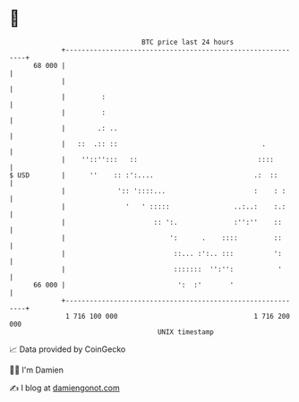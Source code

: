 * 👋

#+begin_example
                                    BTC price last 24 hours                    
                +------------------------------------------------------------+ 
         68 000 |                                                            | 
                |                                                            | 
                |         :                                                  | 
                |         :                                                  | 
                |        .: ..                                               | 
                |   ::  .:: ::                                    .          | 
                |    ''::'':::   ::                              ::::        | 
   $ USD        |      ''    :: :':....                         .:  ::       | 
                |             ':: '::::...                      :    : :     | 
                |               '   ' :::::                ..:..:    :.:     | 
                |                      :: ':.              :'':''    ::      | 
                |                          ':      .    ::::         ::      | 
                |                           ::... :':.. :::          ':      | 
                |                           :::::::  '':'':           '      | 
         66 000 |                            ':  :'       '                  | 
                +------------------------------------------------------------+ 
                 1 716 100 000                                  1 716 200 000  
                                        UNIX timestamp                         
#+end_example
📈 Data provided by CoinGecko

🧑‍💻 I'm Damien

✍️ I blog at [[https://www.damiengonot.com][damiengonot.com]]
